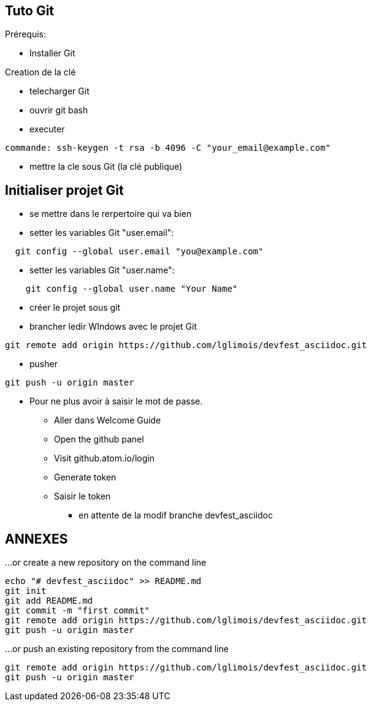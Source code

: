 == Tuto Git

Prérequis:
[]
* Installer Git

Creation de la clé
[]
* telecharger Git
* ouvrir git bash
* executer
....
commande: ssh-keygen -t rsa -b 4096 -C "your_email@example.com"
....
* mettre la cle sous Git (la clé publique)

== Initialiser projet Git
* se mettre dans le rerpertoire qui va bien
* setter les variables Git "user.email":
....
  git config --global user.email "you@example.com"
....
* setter les variables Git "user.name":
....
    git config --global user.name "Your Name"
....
* créer le projet sous git
* brancher ledir WIndows avec le projet Git
....
git remote add origin https://github.com/lglimois/devfest_asciidoc.git
....
* pusher
....
git push -u origin master
....

* Pour ne plus avoir à saisir le mot de passe.
** Aller dans Welcome Guide
** Open the github panel
** Visit github.atom.io/login
** Generate token
** Saisir le token

- en attente de la modif branche devfest_asciidoc

== ANNEXES

…or create a new repository on the command line
....

echo "# devfest_asciidoc" >> README.md
git init
git add README.md
git commit -m "first commit"
git remote add origin https://github.com/lglimois/devfest_asciidoc.git
git push -u origin master
....

…or push an existing repository from the command line
....
git remote add origin https://github.com/lglimois/devfest_asciidoc.git
git push -u origin master
....
